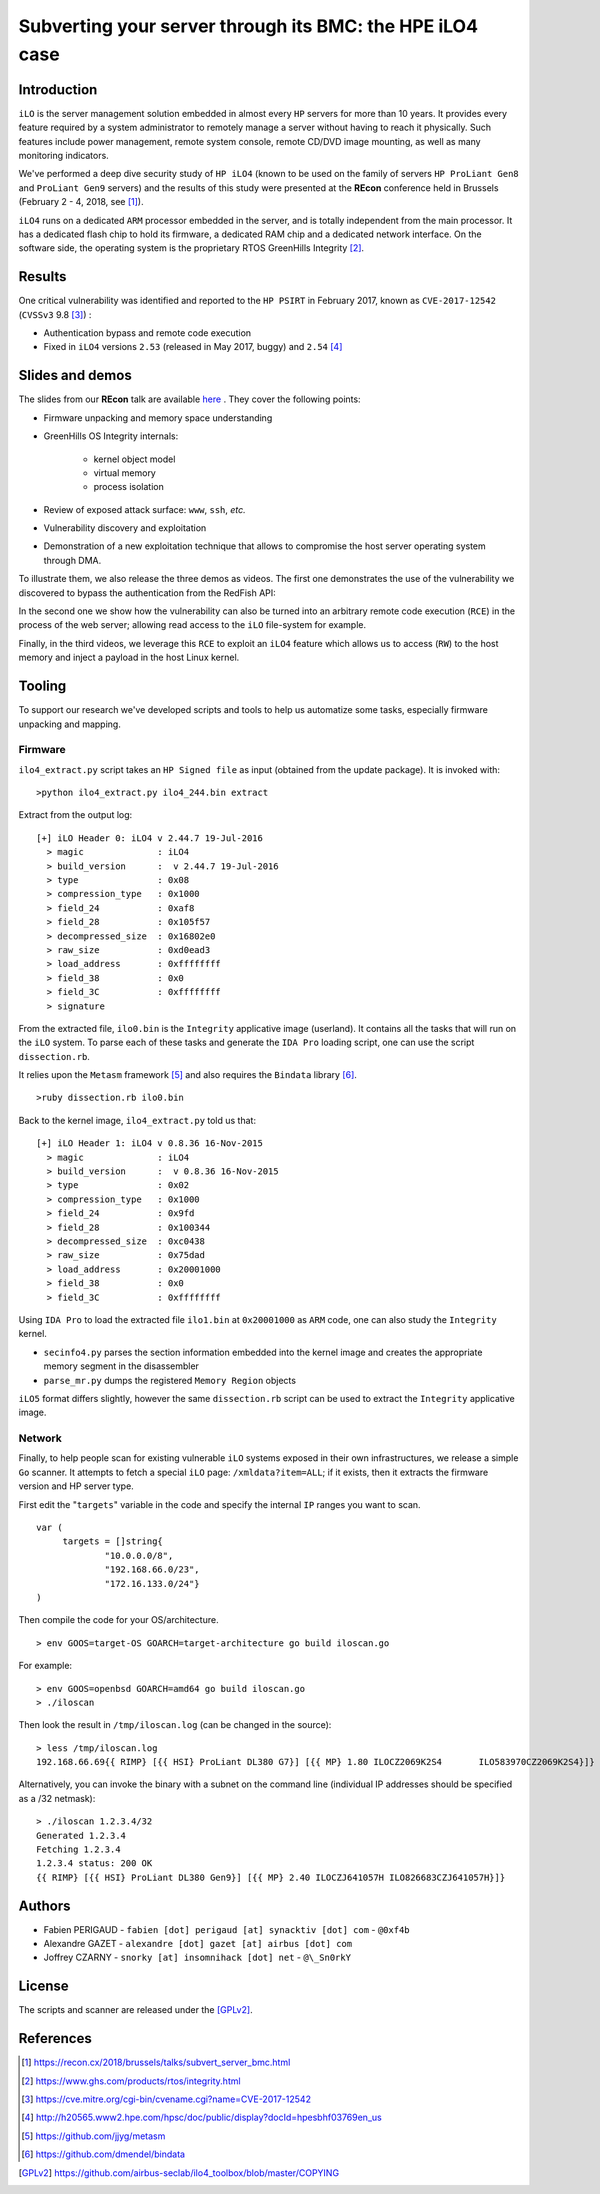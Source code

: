 Subverting your server through its BMC: the HPE iLO4 case
=========================================================


Introduction
------------

``iLO`` is the server management solution embedded in almost every ``HP``
servers for more than 10 years. It provides every feature required by a system
administrator to remotely manage a server without having to reach it
physically. Such features include power management, remote system console,
remote CD/DVD image mounting, as well as many monitoring indicators.

We've performed a deep dive security study of ``HP iLO4`` (known to be used on
the family of servers ``HP ProLiant Gen8`` and ``ProLiant Gen9`` servers) and
the results of this study were presented at the **REcon** conference held in
Brussels (February 2 - 4, 2018, see [1]_).

``iLO4`` runs on a dedicated ``ARM`` processor embedded in the server,
and is totally independent from the main processor. It has a dedicated flash
chip to hold its firmware, a dedicated RAM chip and a dedicated network
interface. On the software side, the operating system is the proprietary RTOS
GreenHills Integrity [2]_.


Results
-------

One critical vulnerability was identified and reported to the ``HP PSIRT`` in
February 2017, known as ``CVE-2017-12542`` (``CVSSv3`` 9.8 [3]_) :

* Authentication bypass and remote code execution
* Fixed in ``iLO4`` versions ``2.53`` (released in May 2017, buggy) and ``2.54`` [4]_


Slides and demos
----------------

The slides from our **REcon** talk are available here_ . They cover the
following points:

* Firmware unpacking and memory space understanding
* GreenHills OS Integrity internals:

    * kernel object model
    * virtual memory
    * process isolation

* Review of exposed attack surface: ``www``, ``ssh``, *etc.*
* Vulnerability discovery and exploitation
* Demonstration of a new exploitation technique that allows to
  compromise the host server operating system through DMA.


To illustrate them, we also release the three demos as videos. The first one
demonstrates the use of the vulnerability we discovered to bypass the
authentication from the RedFish API:


.. image:: https://github.com/airbus-seclab/ilo4_toolbox/blob/master/demos/demo1_connection_bypass.gif
    :width: 100%
    :align: center

In the second one we show how the vulnerability can also be turned into an
arbitrary remote code execution (``RCE``) in the process of the web server;
allowing read access to the ``iLO`` file-system for example.


.. image:: https://github.com/airbus-seclab/ilo4_toolbox/blob/master/demos/demo2_dump_users.gif
    :width: 100%
    :align: center

Finally, in  the third videos, we leverage this ``RCE`` to exploit an ``iLO4``
feature which allows us to access (``RW``) to the host memory and inject a
payload in the host Linux kernel.


.. image:: https://github.com/airbus-seclab/ilo4_toolbox/blob/master/demos/demo3_host_pwn.gif
    :width: 100%
    :align: center




Tooling
-------

To support our research we've developed scripts and tools to help us
automatize some tasks, especially firmware unpacking and mapping.


Firmware
********

``ilo4_extract.py`` script takes an ``HP Signed file`` as input (obtained from
the update package). It is invoked with:

::

    >python ilo4_extract.py ilo4_244.bin extract


Extract from the output log:

::

    [+] iLO Header 0: iLO4 v 2.44.7 19-Jul-2016
      > magic              : iLO4
      > build_version      :  v 2.44.7 19-Jul-2016
      > type               : 0x08
      > compression_type   : 0x1000
      > field_24           : 0xaf8
      > field_28           : 0x105f57
      > decompressed_size  : 0x16802e0
      > raw_size           : 0xd0ead3
      > load_address       : 0xffffffff
      > field_38           : 0x0
      > field_3C           : 0xffffffff
      > signature


From the extracted file, ``ilo0.bin`` is the ``Integrity`` applicative image
(userland). It contains all the tasks that will run on the ``iLO`` system. To
parse each of these tasks and generate the ``IDA Pro`` loading script, one can
use the script ``dissection.rb``.

It relies upon the ``Metasm`` framework [5]_ and also requires the ``Bindata``
library [6]_.

::

    >ruby dissection.rb ilo0.bin


Back to the kernel image, ``ilo4_extract.py`` told us that:

::

    [+] iLO Header 1: iLO4 v 0.8.36 16-Nov-2015
      > magic              : iLO4
      > build_version      :  v 0.8.36 16-Nov-2015
      > type               : 0x02
      > compression_type   : 0x1000
      > field_24           : 0x9fd
      > field_28           : 0x100344
      > decompressed_size  : 0xc0438
      > raw_size           : 0x75dad
      > load_address       : 0x20001000
      > field_38           : 0x0
      > field_3C           : 0xffffffff

Using ``IDA Pro`` to load the extracted file ``ilo1.bin`` at ``0x20001000`` as
``ARM`` code, one can also study the ``Integrity`` kernel.


* ``secinfo4.py`` parses the section information embedded into the kernel image
  and creates the appropriate memory segment in the disassembler
* ``parse_mr.py`` dumps the registered ``Memory Region`` objects


``iLO5`` format differs slightly, however the same ``dissection.rb`` script
can be used to extract the ``Integrity`` applicative image.



Network
*******

Finally, to help people scan for existing vulnerable ``iLO`` systems exposed in
their own infrastructures, we release a simple ``Go`` scanner. It attempts to
fetch a special ``iLO`` page:  ``/xmldata?item=ALL``; if it exists, then it
extracts the firmware version and HP server type.


First edit the "``targets``" variable in the code and specify the internal
``IP`` ranges you want to scan.

::

   var (
        targets = []string{
                "10.0.0.0/8",
                "192.168.66.0/23",
                "172.16.133.0/24"}
   )


Then compile the code for your OS/architecture.

::

    > env GOOS=target-OS GOARCH=target-architecture go build iloscan.go


For example:

::

    > env GOOS=openbsd GOARCH=amd64 go build iloscan.go
    > ./iloscan

Then look the result in ``/tmp/iloscan.log`` (can be changed in the source):

::

    > less /tmp/iloscan.log
    192.168.66.69{{ RIMP} [{{ HSI} ProLiant DL380 G7}] [{{ MP} 1.80 ILOCZ2069K2S4       ILO583970CZ2069K2S4}]}

Alternatively, you can invoke the binary with a subnet on the command line (individual IP addresses should be specified as a /32 netmask):

::

    > ./iloscan 1.2.3.4/32
    Generated 1.2.3.4
    Fetching 1.2.3.4
    1.2.3.4 status: 200 OK
    {{ RIMP} [{{ HSI} ProLiant DL380 Gen9}] [{{ MP} 2.40 ILOCZJ641057H ILO826683CZJ641057H}]}


Authors
-------

* Fabien PERIGAUD - ``fabien [dot] perigaud [at] synacktiv [dot] com`` - ``@0xf4b``
* Alexandre GAZET - ``alexandre [dot] gazet [at] airbus [dot] com``
* Joffrey CZARNY  - ``snorky [at] insomnihack [dot] net`` - ``@\_Sn0rkY``



License
-------

The scripts and scanner are released under the [GPLv2]_.



References
----------

.. [1] https://recon.cx/2018/brussels/talks/subvert_server_bmc.html
.. [2] https://www.ghs.com/products/rtos/integrity.html
.. [3] https://cve.mitre.org/cgi-bin/cvename.cgi?name=CVE-2017-12542
.. [4] http://h20565.www2.hpe.com/hpsc/doc/public/display?docId=hpesbhf03769en_us
.. [5] https://github.com/jjyg/metasm
.. [6] https://github.com/dmendel/bindata
.. [GPLv2] https://github.com/airbus-seclab/ilo4_toolbox/blob/master/COPYING
.. _here: https://github.com/airbus-seclab/airbus-seclab.github.io/blob/master/ilo/RECONBRX2018-Slides-Subverting_your_server_through_its_BMC_the_HPE_iLO4_case-perigaud-gazet-czarny.pdf

